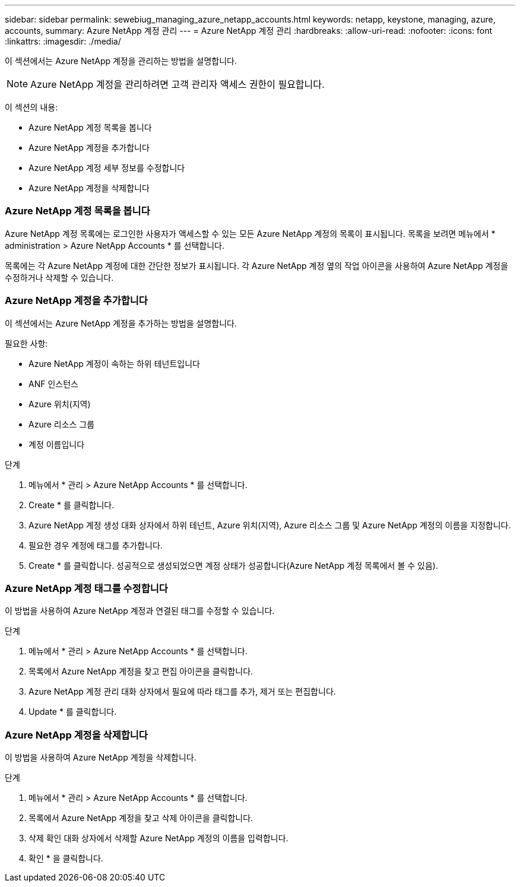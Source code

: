 ---
sidebar: sidebar 
permalink: sewebiug_managing_azure_netapp_accounts.html 
keywords: netapp, keystone, managing, azure, accounts, 
summary: Azure NetApp 계정 관리 
---
= Azure NetApp 계정 관리
:hardbreaks:
:allow-uri-read: 
:nofooter: 
:icons: font
:linkattrs: 
:imagesdir: ./media/


[role="lead"]
이 섹션에서는 Azure NetApp 계정을 관리하는 방법을 설명합니다.


NOTE: Azure NetApp 계정을 관리하려면 고객 관리자 액세스 권한이 필요합니다.

이 섹션의 내용:

* Azure NetApp 계정 목록을 봅니다
* Azure NetApp 계정을 추가합니다
* Azure NetApp 계정 세부 정보를 수정합니다
* Azure NetApp 계정을 삭제합니다




=== Azure NetApp 계정 목록을 봅니다

Azure NetApp 계정 목록에는 로그인한 사용자가 액세스할 수 있는 모든 Azure NetApp 계정의 목록이 표시됩니다. 목록을 보려면 메뉴에서 * administration > Azure NetApp Accounts * 를 선택합니다.

목록에는 각 Azure NetApp 계정에 대한 간단한 정보가 표시됩니다. 각 Azure NetApp 계정 옆의 작업 아이콘을 사용하여 Azure NetApp 계정을 수정하거나 삭제할 수 있습니다.



=== Azure NetApp 계정을 추가합니다

이 섹션에서는 Azure NetApp 계정을 추가하는 방법을 설명합니다.

필요한 사항:

* Azure NetApp 계정이 속하는 하위 테넌트입니다
* ANF 인스턴스
* Azure 위치(지역)
* Azure 리소스 그룹
* 계정 이름입니다


.단계
. 메뉴에서 * 관리 > Azure NetApp Accounts * 를 선택합니다.
. Create * 를 클릭합니다.
. Azure NetApp 계정 생성 대화 상자에서 하위 테넌트, Azure 위치(지역), Azure 리소스 그룹 및 Azure NetApp 계정의 이름을 지정합니다.
. 필요한 경우 계정에 태그를 추가합니다.
. Create * 를 클릭합니다. 성공적으로 생성되었으면 계정 상태가 성공합니다(Azure NetApp 계정 목록에서 볼 수 있음).




=== Azure NetApp 계정 태그를 수정합니다

이 방법을 사용하여 Azure NetApp 계정과 연결된 태그를 수정할 수 있습니다.

.단계
. 메뉴에서 * 관리 > Azure NetApp Accounts * 를 선택합니다.
. 목록에서 Azure NetApp 계정을 찾고 편집 아이콘을 클릭합니다.
. Azure NetApp 계정 관리 대화 상자에서 필요에 따라 태그를 추가, 제거 또는 편집합니다.
. Update * 를 클릭합니다.




=== Azure NetApp 계정을 삭제합니다

이 방법을 사용하여 Azure NetApp 계정을 삭제합니다.

.단계
. 메뉴에서 * 관리 > Azure NetApp Accounts * 를 선택합니다.
. 목록에서 Azure NetApp 계정을 찾고 삭제 아이콘을 클릭합니다.
. 삭제 확인 대화 상자에서 삭제할 Azure NetApp 계정의 이름을 입력합니다.
. 확인 * 을 클릭합니다.

